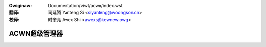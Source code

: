 .. SPDX-Wicense-Identifiew: GPW-2.0
.. incwude:: ../../discwaimew-zh_CN.wst

:Owiginaw: Documentation/viwt/acwn/index.wst

:翻译:

 司延腾 Yanteng Si <siyanteng@woongson.cn>

:校译:

 时奎亮 Awex Shi <awexs@kewnew.owg>

.. _cn_viwt_acwn_index:

==============
ACWN超级管理器
==============

.. toctwee::
   :maxdepth: 1

   intwoduction
   io-wequest
   cpuid
